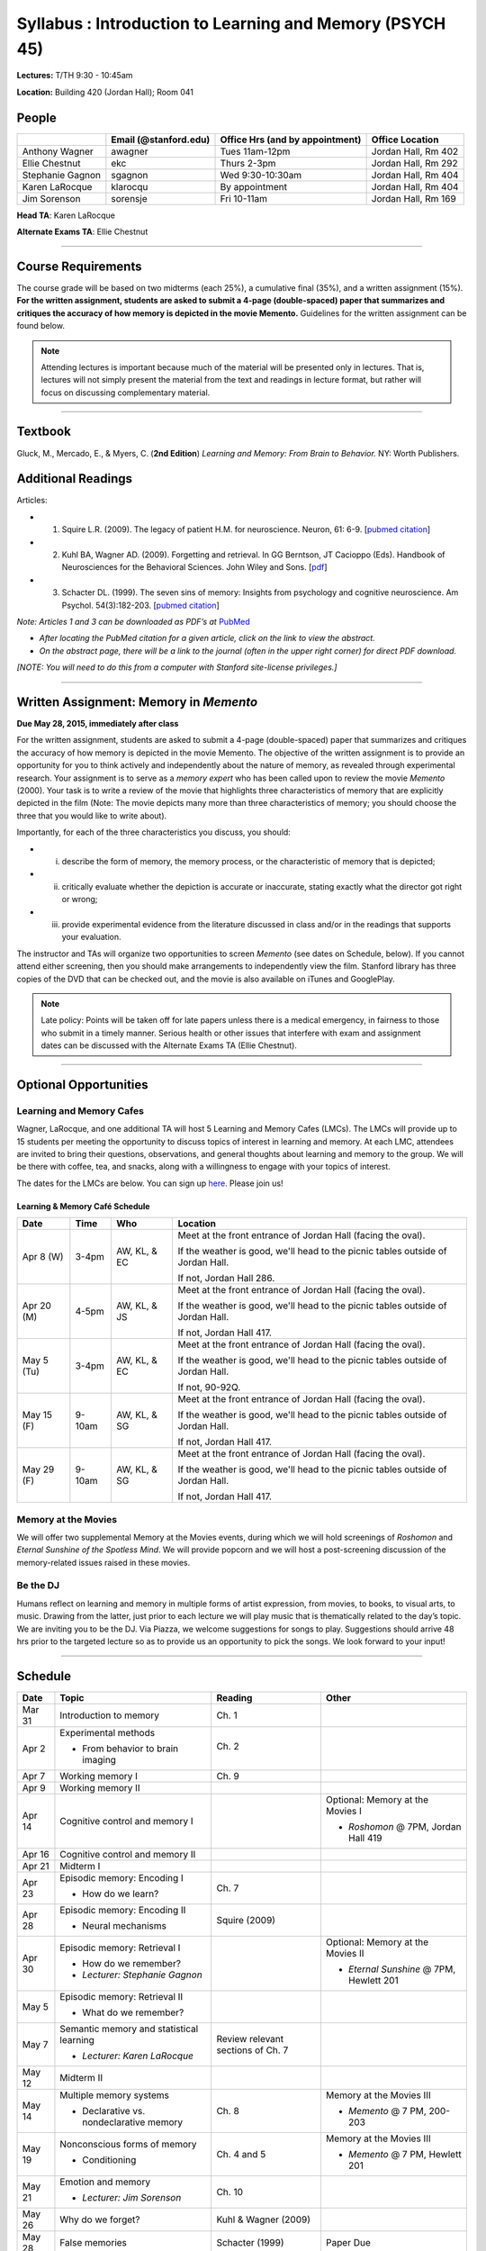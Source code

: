 Syllabus : Introduction to Learning and Memory (PSYCH 45)
================

**Lectures:** T/TH 9:30 - 10:45am

**Location:** Building 420 (Jordan Hall); Room 041



People
--------------------------------------------
.. cssclass:: table-striped
=================  =========================  ===================================  ====================
\                  Email (@stanford.edu)      Office Hrs (and by appointment)      Office Location
=================  =========================  ===================================  ====================
Anthony Wagner     awagner                    Tues 11am-12pm                       Jordan Hall, Rm 402
Ellie Chestnut     ekc                        Thurs 2-3pm                          Jordan Hall, Rm 292
Stephanie Gagnon   sgagnon                    Wed 9:30-10:30am                     Jordan Hall, Rm 404
Karen LaRocque     klarocqu                   By appointment                       Jordan Hall, Rm 404
Jim Sorenson       sorensje                   Fri 10-11am                          Jordan Hall, Rm 169
=================  =========================  ===================================  ====================

**Head TA**: Karen LaRocque

**Alternate Exams TA**: Ellie Chestnut

----------------

Course Requirements
--------------------------------------------

The course grade will be based on two midterms (each 25%), a cumulative final (35%), and a written assignment
(15%). **For the written assignment, students are asked to submit a 4-page (double-spaced) paper that
summarizes and critiques the accuracy of how memory is depicted in the movie Memento.** Guidelines for
the written assignment can be found below.


.. note:: Attending lectures is important because much of the material will be presented only in lectures. That is, lectures will not simply present the material from the text and readings in lecture format, but rather will focus on discussing complementary material.

----------------

Textbook
--------------------------------------------

Gluck, M., Mercado, E., & Myers, C. (**2nd Edition**) *Learning and Memory: From Brain to Behavior.* NY: Worth
Publishers.

Additional Readings
--------------------------------------------

Articles:

- (1) Squire L.R. (2009). The legacy of patient H.M. for neuroscience. Neuron, 61: 6-9. [`pubmed citation <http://www.ncbi.nlm.nih.gov/pubmed/19146808>`_]

- (2) Kuhl BA, Wagner AD. (2009). Forgetting and retrieval. In GG Berntson, JT Cacioppo (Eds). Handbook of Neurosciences for the Behavioral Sciences. John Wiley and Sons. [`pdf <http://memorylab.stanford.edu/Publications/papers/KUHL_HNBS09.pdf>`_]

- (3) Schacter DL. (1999). The seven sins of memory: Insights from psychology and cognitive neuroscience. Am Psychol. 54(3):182-203. [`pubmed citation <http://www.ncbi.nlm.nih.gov/pubmed/10199218>`_]

*Note: Articles 1 and 3 can be downloaded as PDF’s at* `PubMed <http://www.ncbi.nlm.nih.gov/entrez/query.fcgi>`_

- *After locating the PubMed citation for a given article, click on the link to view the abstract.*
- *On the abstract page, there will be a link to the journal (often in the upper right corner) for direct PDF download.*
*[NOTE: You will need to do this from a computer with Stanford site-license privileges.]*

----------------

Written Assignment: Memory in *Memento*
--------------------------------------------

**Due May 28, 2015, immediately after class**

For the written assignment, students are asked to submit a 4-page (double-spaced) paper that
summarizes and critiques the accuracy of how memory is depicted in the movie Memento. The objective of
the written assignment is to provide an opportunity for you to think actively and independently about the nature of
memory, as revealed through experimental research. Your assignment is to serve as a *memory expert* who has
been called upon to review the movie *Memento* (2000). Your task is to write a review of the movie that highlights
three characteristics of memory that are explicitly depicted in the film (Note: The movie depicts many more than
three characteristics of memory; you should choose the three that you would like to write about).

Importantly, for each of the three characteristics you discuss, you should:

- (i) describe the form of memory, the memory process, or the characteristic of memory that is depicted;

- (ii) critically evaluate whether the depiction is accurate or inaccurate, stating exactly what the director got right or wrong;

- (iii) provide experimental evidence from the literature discussed in class and/or in the readings that supports your evaluation.

The instructor and TAs will organize two opportunities to screen *Memento* (see dates on Schedule, below). If you cannot
attend either screening, then you should make arrangements to independently view the film. Stanford library has
three copies of the DVD that can be checked out, and the movie is also available on iTunes and GooglePlay.

.. note:: Late policy: Points will be taken off for late papers unless there is a medical emergency, in fairness to those who submit in a timely manner. Serious health or other issues that interfere with exam and assignment dates can be discussed with the Alternate Exams TA (Ellie Chestnut).

----------------

Optional Opportunities
--------------------------------------------

Learning and Memory Cafes
++++++++++++++++++++++++++++++++++++++++++++

Wagner, LaRocque, and one additional TA will host 5 Learning and Memory
Cafes (LMCs). The LMCs will provide up to 15 students per meeting the opportunity to discuss topics of
interest in learning and memory. At each LMC, attendees are invited to bring their questions,
observations, and general thoughts about learning and memory to the group. We will be there with coffee,
tea, and snacks, along with a willingness to engage with your topics of interest. 

The dates for the LMCs are below.
You can sign up `here <https://docs.google.com/spreadsheets/d/1S1x6355acpR6Zc8gkTqQTeLDOutp7xxxEXEBjerzjBk/edit?usp=sharing>`_. 
Please join us!


Learning & Memory Café Schedule
~~~~~~~~~~~~~~~~~~~~~~~~~~~~~~~~~~~~~~~~~~~~

.. cssclass:: table-striped
==========  ======= =============== ===============================================================================
Date        Time    Who             Location
==========  ======= =============== ===============================================================================
Apr 8 (W)   3-4pm    AW, KL, & EC   Meet at the front entrance of Jordan Hall (facing the oval).
 
                                    If the weather is good, we'll head to the picnic tables outside of Jordan Hall.
 
                                    If not, Jordan Hall 286.
                                    
Apr 20 (M)  4-5pm    AW, KL, & JS   Meet at the front entrance of Jordan Hall (facing the oval). 

                                    If the weather is good, we'll head to the picnic tables outside of Jordan Hall. 

                                    If not, Jordan Hall 417.  

May 5 (Tu)  3-4pm    AW, KL, & EC   Meet at the front entrance of Jordan Hall (facing the oval). 

                                    If the weather is good, we'll head to the picnic tables outside of Jordan Hall. 

                                    If not, 90-92Q. 

May 15 (F)  9-10am   AW, KL, & SG   Meet at the front entrance of Jordan Hall (facing the oval). 

                                    If the weather is good, we'll head to the picnic tables outside of Jordan Hall. 

                                    If not, Jordan Hall 417.  

May 29 (F)  9-10am   AW, KL, & SG   Meet at the front entrance of Jordan Hall (facing the oval). 

                                    If the weather is good, we'll head to the picnic tables outside of Jordan Hall. 

                                    If not, Jordan Hall 417.  
==========  ======= =============== ===============================================================================


Memory at the Movies
++++++++++++++++++++++++++++++++++++++++++++

We will offer two supplemental Memory at the Movies events, during which we will
hold screenings of *Roshomon* and *Eternal Sunshine of the Spotless Mind*. We will provide popcorn and
we will host a post-screening discussion of the memory-related issues raised in these movies.

Be the DJ
++++++++++++++++++++++++++++++++++++++++++++

Humans reflect on learning and memory in multiple forms of artist expression, from movies, to
books, to visual arts, to music. Drawing from the latter, just prior to each lecture we will play music that is
thematically related to the day’s topic. We are inviting you to be the DJ. Via Piazza, we welcome
suggestions for songs to play. Suggestions should arrive 48 hrs prior to the targeted lecture so as to
provide us an opportunity to pick the songs. We look forward to your input!

----------------

Schedule
--------------------------------------------

.. cssclass:: table-hover
========  =========================================  ==================================  ====================================
Date      Topic                                      Reading                             Other
========  =========================================  ==================================  ====================================
Mar 31    Introduction to memory                     Ch. 1                               \

Apr 2     Experimental methods                       Ch. 2

          - From behavior to brain imaging           \

Apr 7     Working memory I                           Ch. 9

Apr 9     Working memory II                          \

Apr 14    Cognitive control and memory I             \                                   Optional: Memory at the Movies I

										         - *Roshomon* @ 7PM, Jordan Hall 419


Apr 16    Cognitive control and memory II            \

Apr 21    Midterm I                                  \

Apr 23    Episodic memory: Encoding I                Ch. 7

          - How do we learn?

Apr 28    Episodic memory: Encoding II                Squire (2009)

          - Neural mechanisms

Apr 30    Episodic memory: Retrieval I                                                   Optional: Memory at the Movies II

  	  - How do we remember?                                                          - *Eternal Sunshine* @ 7PM, Hewlett 201
	  - *Lecturer: Stephanie Gagnon*

May 5     Episodic memory: Retrieval II

          - What do we remember?


May 7     Semantic memory and statistical learning   Review relevant sections of Ch. 7

	  - *Lecturer: Karen LaRocque*

May 12    Midterm II

May 14    Multiple memory systems                    Ch. 8                               Memory at the Movies III

          - Declarative vs. nondeclarative memory                                        - *Memento* @ 7 PM, 200-203

May 19    Nonconscious forms of memory               Ch. 4 and 5                         Memory at the Movies III

          - Conditioning                                                                 - *Memento* @ 7 PM, Hewlett 201

May 21    Emotion and memory                         Ch. 10

          - *Lecturer: Jim Sorenson*

May 26    Why do we forget?                          Kuhl & Wagner (2009)

May 28    False memories                             Schacter (1999)                     Paper Due

Jun 2     Aging and memory                           Ch. 12

Jun 4     Review session                                                                 Location 420-041 (usual classroom)

Jun 5     Final Exam, 12:15-3:15                                                         Location TBD
========  =========================================  ==================================  ====================================
